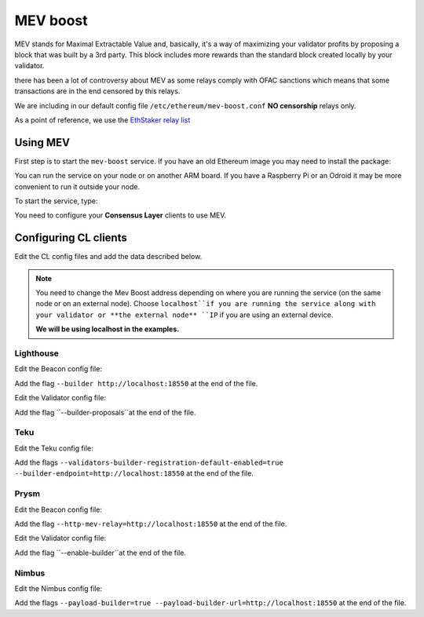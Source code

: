 .. Ethereum on ARM documentation documentation master file, created by
   sphinx-quickstart on Wed Jan 13 19:04:18 2021.

MEV boost
=========

MEV stands for Maximal Extractable Value and, basically, it's a way of maximizing 
your validator profits by proposing a block that was built by a 3rd party. 
This block includes more rewards than the standard block created locally by your validator.

there has been a lot of controversy about MEV as some relays comply 
with OFAC sanctions which means that some transactions are in the end censored by this relays.

We are including in our default config file ``/etc/ethereum/mev-boost.conf`` **NO censorship** relays only.

As a point of reference, we use the `EthStaker relay list`_

.. _EthStaker relay list: https://github.com/eth-educators/ethstaker-guides/blob/main/MEV-relay-list.md

Using MEV
---------

First step is to start the ``mev-boost`` service. If you have an old Ethereum image you may need 
to install the package:

.. prompt:: bash $

  sudo apt-get update && sudo apt-get install mev-boost

You can run the service on your node or on another ARM board. If you have a Raspberry Pi or an Odroid it may 
be more convenient to run it outside your node.

To start the service, type:

.. prompt:: bash $

  sudo systemctl start mev-boost

You need to configure your **Consensus Layer** clients to use MEV.

Configuring CL clients
----------------------

Edit the CL config files and add the data described below.

.. note::
  You need to change the Mev Boost address depending on where you are running the service (on the same 
  node or on an external node). Choose ``localhost``if you are running the service along with your 
  validator or **the external node** ``IP`` if you are using an external device.

  **We will be using localhost in the examples.**

Lighthouse
~~~~~~~~~~

Edit the Beacon config file:

.. prompt:: bash $

  sudo vim /etc/ethereum/lighthouse-beacon.conf

Add the flag ``--builder http://localhost:18550`` at the end of the file.

Edit the Validator config file:

.. prompt:: bash $

  sudo vim /etc/ethereum/lighthouse-validator.conf

Add the flag ``--builder-proposals``at the end of the file.

Teku
~~~~

Edit the Teku config file:

.. prompt:: bash $

  sudo vim /etc/ethereum/teku.conf

Add the flags ``--validators-builder-registration-default-enabled=true --builder-endpoint=http://localhost:18550`` 
at the end of the file.

Prysm
~~~~~

Edit the Beacon config file:

.. prompt:: bash $

  sudo vim /etc/ethereum/prysm-beacon.conf

Add the flag ``--http-mev-relay=http://localhost:18550`` at the end of the file.

Edit the Validator config file:

.. prompt:: bash $

  sudo vim /etc/ethereum/prysm-validator.conf

Add the flag ``--enable-builder``at the end of the file.

Nimbus
~~~~~~

Edit the Nimbus config file:

.. prompt:: bash $

  sudo vim /etc/ethereum/nimbus.conf

Add the flags ``--payload-builder=true --payload-builder-url=http://localhost:18550`` 
at the end of the file.
